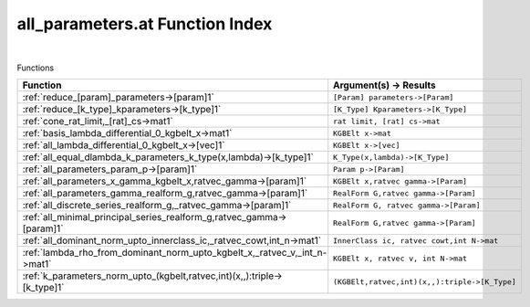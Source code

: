 .. _all_parameters.at_index:

all_parameters.at Function Index
=======================================================
|



Functions

.. list-table::
   :widths: 10 20
   :header-rows: 1

   * - Function
     - Argument(s) -> Results
   * - :ref:`reduce_[param]_parameters->[param]1`
     - ``[Param] parameters->[Param]``
   * - :ref:`reduce_[k_type]_kparameters->[k_type]1`
     - ``[K_Type] Kparameters->[K_Type]``
   * - :ref:`cone_rat_limit,_[rat]_cs->mat1`
     - ``rat limit, [rat] cs->mat``
   * - :ref:`basis_lambda_differential_0_kgbelt_x->mat1`
     - ``KGBElt x->mat``
   * - :ref:`all_lambda_differential_0_kgbelt_x->[vec]1`
     - ``KGBElt x->[vec]``
   * - :ref:`all_equal_dlambda_k_parameters_k_type(x,lambda)->[k_type]1`
     - ``K_Type(x,lambda)->[K_Type]``
   * - :ref:`all_parameters_param_p->[param]1`
     - ``Param p->[Param]``
   * - :ref:`all_parameters_x_gamma_kgbelt_x,ratvec_gamma->[param]1`
     - ``KGBElt x,ratvec gamma->[Param]``
   * - :ref:`all_parameters_gamma_realform_g,ratvec_gamma->[param]1`
     - ``RealForm G,ratvec gamma->[Param]``
   * - :ref:`all_discrete_series_realform_g,_ratvec_gamma->[param]1`
     - ``RealForm G, ratvec gamma->[Param]``
   * - :ref:`all_minimal_principal_series_realform_g,ratvec_gamma->[param]1`
     - ``RealForm G,ratvec gamma->[Param]``
   * - :ref:`all_dominant_norm_upto_innerclass_ic,_ratvec_cowt,int_n->mat1`
     - ``InnerClass ic, ratvec cowt,int N->mat``
   * - :ref:`lambda_rho_from_dominant_norm_upto_kgbelt_x,_ratvec_v,_int_n->mat1`
     - ``KGBElt x, ratvec v, int N->mat``
   * - :ref:`k_parameters_norm_upto_(kgbelt,ratvec,int)(x,,):triple->[k_type]1`
     - ``(KGBElt,ratvec,int)(x,,):triple->[K_Type]``
